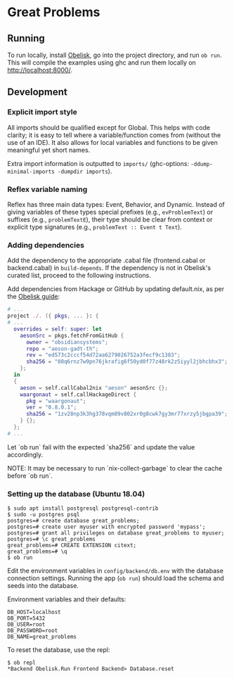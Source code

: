 * Great Problems

** Running
To run locally, install [[https://github.com/obsidiansystems/obelisk][Obelisk]], go into the project directory, and run ~ob run~. This will compile the examples using ghc and run them locally on http://localhost:8000/.

** Development

*** Explicit import style
All imports should be qualified except for Global. This helps with code clarity; it is easy to tell where a variable/function comes from (without the use of an IDE). It also allows for local variables and functions to be given meaningful yet short names.

Extra import information is outputted to ~imports/~ (ghc-options: ~-ddump-minimal-imports -dumpdir imports~).

*** Reflex variable naming
Reflex has three main data types: Event, Behavior, and Dynamic. Instead of giving variables of these types special prefixes (e.g., ~evProblemText~) or suffixes (e.g., ~problemTextE~), their type should be clear from context or explicit type signatures (e.g., ~problemText :: Event t Text~).

*** Adding dependencies
Add the dependency to the appropriate .cabal file (frontend.cabal or backend.cabal) in ~build-depends~. If the dependency is not in Obelisk's curated list, proceed to the following instructions.

Add dependencies from Hackage or GitHub by updating default.nix, as per the [[https://github.com/obsidiansystems/obelisk/blob/master/FAQ.md#how-do-i-add-or-override-haskell-dependencies-in-the-package-set][Obelisk guide]]:

#+BEGIN_SRC nix
# ...
project ./. ({ pkgs, ... }: {
# ...
  overrides = self: super: let
    aesonSrc = pkgs.fetchFromGitHub {
      owner = "obsidiansystems";
      repo = "aeson-gadt-th";
      rev = "ed573c2cccf54d72aa6279026752a3fecf9c1383";
      sha256 = "08q6rnz7w9pn76jkrafig6f50yd0f77z48rk2z5iyyl2jbhcbhx3";
    };
  in
  {
    aeson = self.callCabal2nix "aeson" aesonSrc {};
    waargonaut = self.callHackageDirect {
      pkg = "waargonaut";
      ver = "0.8.0.1";
      sha256 = "1zv28np3k3hg378vqm89v802xr0g8cwk7gy3mr77xrzy5jbgpa39";
    } {};
  };
# ...
#+END_SRC

Let `ob run` fail with the expected `sha256` and update the value accordingly.

NOTE: It may be necessary to run `nix-collect-garbage` to clear the cache before `ob run`.

*** Setting up the database (Ubuntu 18.04)
#+BEGIN_SRC
$ sudo apt install postgresql postgresql-contrib
$ sudo -u postgres psql
postgres=# create database great_problems;
postgres=# create user myuser with encrypted password 'mypass';
postgres=# grant all privileges on database great_problems to myuser;
postgres=# \c great_problems
great_problems=# CREATE EXTENSION citext;
great_problems=# \q
$ ob run
#+END_SRC

Edit the environment variables in ~config/backend/db.env~ with the database connection settings. Running the app (~ob run~) should load the schema and seeds into the database.

Environment variables and their defaults:
#+BEGIN_SRC
DB_HOST=localhost
DB_PORT=5432
DB_USER=root
DB_PASSWORD=root
DB_NAME=great_problems
#+END_SRC

To reset the database, use the repl:
#+BEGIN_SRC
$ ob repl
*Backend Obelisk.Run Frontend Backend> Database.reset
#+END_SRC
